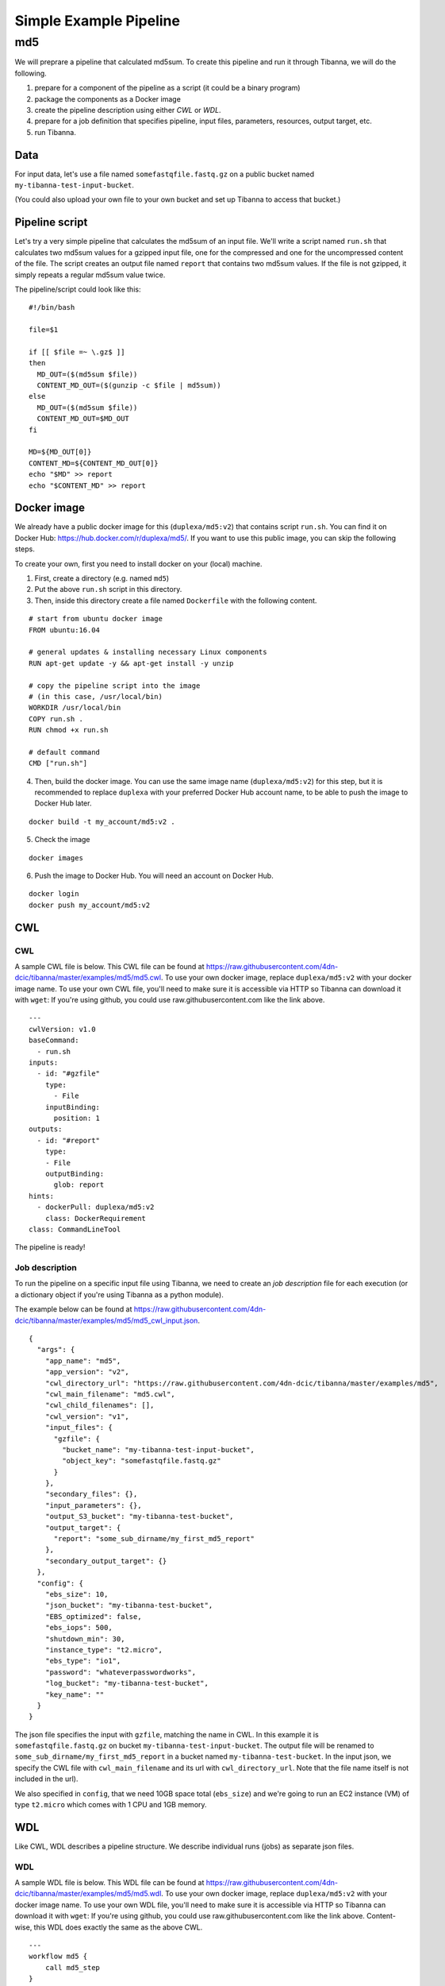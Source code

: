 =======================
Simple Example Pipeline
=======================

md5
---

We will preprare a pipeline that calculated md5sum. To create this pipeline and run it through Tibanna, we will do the following.

1. prepare for a component of the pipeline as a script (it could be a binary program)
2. package the components as a Docker image
3. create the pipeline description using either *CWL* or *WDL*.
4. prepare for a job definition that specifies pipeline, input files, parameters, resources, output target, etc.
5. run Tibanna.
 

Data
++++

For input data, let's use a file named ``somefastqfile.fastq.gz`` on a public bucket named ``my-tibanna-test-input-bucket``.

(You could also upload your own file to your own bucket and set up Tibanna to access that bucket.)


Pipeline script
+++++++++++++++

Let's try a very simple pipeline that calculates the md5sum of an input file. We'll write a script named ``run.sh`` that calculates two md5sum values for a gzipped input file, one for the compressed and one for the uncompressed content of the file. The script creates an output file named ``report`` that contains two md5sum values. If the file is not gzipped, it simply repeats a regular md5sum value twice.

The pipeline/script could look like this:

::

    #!/bin/bash
    
    file=$1
    
    if [[ $file =~ \.gz$ ]]
    then
      MD_OUT=($(md5sum $file))
      CONTENT_MD_OUT=($(gunzip -c $file | md5sum))
    else
      MD_OUT=($(md5sum $file))
      CONTENT_MD_OUT=$MD_OUT
    fi
    
    MD=${MD_OUT[0]}
    CONTENT_MD=${CONTENT_MD_OUT[0]}
    echo "$MD" >> report
    echo "$CONTENT_MD" >> report


Docker image
++++++++++++

We already have a public docker image for this (``duplexa/md5:v2``) that contains script ``run.sh``. You can find it on Docker Hub: https://hub.docker.com/r/duplexa/md5/. If you want to use this public image, you can skip the following steps.

To create your own, first you need to install docker on your (local) machine.


1. First, create a directory (e.g. named ``md5``)

2. Put the above ``run.sh`` script in this directory.

3. Then, inside this directory create a file named  ``Dockerfile`` with the following content.


::

    # start from ubuntu docker image
    FROM ubuntu:16.04
    
    # general updates & installing necessary Linux components
    RUN apt-get update -y && apt-get install -y unzip
    
    # copy the pipeline script into the image
    # (in this case, /usr/local/bin)
    WORKDIR /usr/local/bin
    COPY run.sh .
    RUN chmod +x run.sh
    
    # default command
    CMD ["run.sh"]

4. Then, build the docker image. You can use the same image name (``duplexa/md5:v2``) for this step, but it is recommended to replace ``duplexa`` with your preferred Docker Hub account name, to be able to push the image to Docker Hub later.

::

    docker build -t my_account/md5:v2 .


5. Check the image

::

    docker images


6. Push the image to Docker Hub. You will need an account on Docker Hub.

::

    docker login
    docker push my_account/md5:v2



CWL
+++

CWL
###

A sample CWL file is below. This CWL file can be found at https://raw.githubusercontent.com/4dn-dcic/tibanna/master/examples/md5/md5.cwl. 
To use your own docker image, replace ``duplexa/md5:v2`` with your docker image name.
To use your own CWL file, you'll need to make sure it is accessible via HTTP so Tibanna can download it with ``wget``: If you're using github, you could use raw.githubusercontent.com like the link above.

::

    ---
    cwlVersion: v1.0
    baseCommand:
      - run.sh
    inputs:
      - id: "#gzfile"
        type:
          - File
        inputBinding:
          position: 1
    outputs:
      - id: "#report"
        type:
        - File
        outputBinding:
          glob: report
    hints:
      - dockerPull: duplexa/md5:v2
        class: DockerRequirement
    class: CommandLineTool



The pipeline is ready!



Job description
###############


To run the pipeline on a specific input file using Tibanna, we need to create an *job description* file for each execution (or a dictionary object if you're using Tibanna as a python module).

The example below can be found at https://raw.githubusercontent.com/4dn-dcic/tibanna/master/examples/md5/md5_cwl_input.json.

::

    {
      "args": {
        "app_name": "md5",
        "app_version": "v2",
        "cwl_directory_url": "https://raw.githubusercontent.com/4dn-dcic/tibanna/master/examples/md5",
        "cwl_main_filename": "md5.cwl",
        "cwl_child_filenames": [],
        "cwl_version": "v1",
        "input_files": {
          "gzfile": {
            "bucket_name": "my-tibanna-test-input-bucket",
            "object_key": "somefastqfile.fastq.gz"
          }
        },
        "secondary_files": {},
        "input_parameters": {},
        "output_S3_bucket": "my-tibanna-test-bucket",
        "output_target": {
          "report": "some_sub_dirname/my_first_md5_report"
        },
        "secondary_output_target": {}
      },
      "config": {
        "ebs_size": 10,
        "json_bucket": "my-tibanna-test-bucket",
        "EBS_optimized": false,
        "ebs_iops": 500,
        "shutdown_min": 30,
        "instance_type": "t2.micro",
        "ebs_type": "io1",
        "password": "whateverpasswordworks",
        "log_bucket": "my-tibanna-test-bucket",
        "key_name": ""
      }
    }


The json file specifies the input with ``gzfile``, matching the name in CWL. In this example it is ``somefastqfile.fastq.gz`` on bucket ``my-tibanna-test-input-bucket``. The output file will be renamed to ``some_sub_dirname/my_first_md5_report`` in a bucket named ``my-tibanna-test-bucket``. In the input json, we specify the CWL file with ``cwl_main_filename`` and its url with ``cwl_directory_url``. Note that the file name itself is not included in the url).

We also specified in ``config``, that we need 10GB space total (``ebs_size``) and we're going to run an EC2 instance (VM) of type ``t2.micro`` which comes with 1 CPU and 1GB memory.

WDL
+++

Like CWL, WDL describes a pipeline structure. We describe individual runs (jobs) as separate json files.

WDL
###

A sample WDL file is below. This WDL file can be found at https://raw.githubusercontent.com/4dn-dcic/tibanna/master/examples/md5/md5.wdl. 
To use your own docker image, replace ``duplexa/md5:v2`` with your docker image name.
To use your own WDL file, you'll need to make sure it is accessible via HTTP so Tibanna can download it with ``wget``: If you're using github, you could use raw.githubusercontent.com like the link above.
Content-wise, this WDL does exactly the same as the above CWL.

::

    ---
    workflow md5 {
        call md5_step
    }
    
    task md5_step {
        File gzfile
        command {
            run.sh ${gzfile}
        }
        output {
            File report = "report"
        }
        runtime {
            docker: "duplexa/md5:v2"
        }
    }


The pipeline is ready!



Job description
###############


To run the pipeline on a specific input file using Tibanna, we need to create an *job description* file for each execution (or a dictionary object if you're using Tibanna as a python module).

The example below can be found at https://raw.githubusercontent.com/4dn-dcic/tibanna/master/examples/md5/md5_wdl_input.json.

Contentwise, the following input json is exactly the same as the one for CWL above. Notice that the only difference is that 1) you specify fields "wdl_filename" and "wdl_directory_url" instead of "cwl_main_filename", "cwl_child_filenames", "cwl_directory_url", and "cwl_version" in ``args``, that 2) you have to specify ``"language" : "wdl"`` in ``args`` and that 3) when you refer to an input or an output, CWL allows you to use a global name (e.g. ``gzfile``, ``report``), whereas with WDL, you have to specify the workflow name and the step name (e.g. ``md5.md5_step.gzfile``, ``md5.md5_step.report``).

::

    {
      "args": {
        "app_name": "md5",
        "app_version": "v2",
        "wdl_directory_url": "https://raw.githubusercontent.com/4dn-dcic/tibanna/master/examples/md5",
        "wdl_filename": "md5.wdl",
        "language": "wdl",
        "input_files": {
          "md5.md5_step.gzfile": {
            "bucket_name": "my-tibanna-test-input-bucket",
            "object_key": "somefastqfile.fastq.gz"
          }
        },
        "secondary_files": {},
        "input_parameters": {},
        "output_S3_bucket": "my-tibanna-test-bucket",
        "output_target": {
          "md5.md5_step.report": "some_sub_dirname/my_first_md5_report"
        },
        "secondary_output_target": {}
      },
      "config": {
        "ebs_size": 10,
        "json_bucket": "my-tibanna-test-bucket",
        "EBS_optimized": false,
        "ebs_iops": 500,
        "shutdown_min": 30,
        "instance_type": "t2.micro",
        "ebs_type": "io1",
        "password": "whateverpasswordworks",
        "log_bucket": "my-tibanna-test-bucket",
        "key_name": ""
      }
    }


The json file specifies the input with ``md5.md5_step.gzfile``, matching the name in WDL. In this example it is ``somefastqfile.fastq.gz`` on bucket ``my-tibanna-test-input-bucket``. The output file will be renamed to ``some_sub_dirname/my_first_md5_report`` in a bucket named ``my-tibanna-test-bucket``. In the input json, we specify the WDL file with ``wdl_filename`` and its url with ``wdl_directory_url``. Note that the file name itself is not included in the url).

The config field is identical to the CWL input json. In ``config``, we specify that we need 10GB space total (``ebs_size``) and we're going to run an EC2 instance (VM) of type ``t2.micro`` which comes with 1 CPU and 1GB memory.


Tibanna run
+++++++++++

To run Tibanna,

1. Sign up for AWS
2. Install and configure ``awscli``

  see Before_using_Tibanna_

3. Install Tibanna on your local machine

  see Installation_

4. Deploy Tibanna (link it to the AWS account)

  see Installation_


.. _Before_using_Tibanna: https://tibanna.readthedocs.io/en/latest/startaws.html
.. _Installation: https://tibanna.readthedocs.io/en/latest/installation.html


5. Run workflow as below.

For CWL,

::

    cd tibanna
    invoke run_workflow --input-json=examples/md5/md5_cwl_input.json

or for WDL,

::

    cd tibanna
    invoke run_workflow --input-json=examples/md5/md5_wdl_input.json


6. Check status

::

    invoke stat


